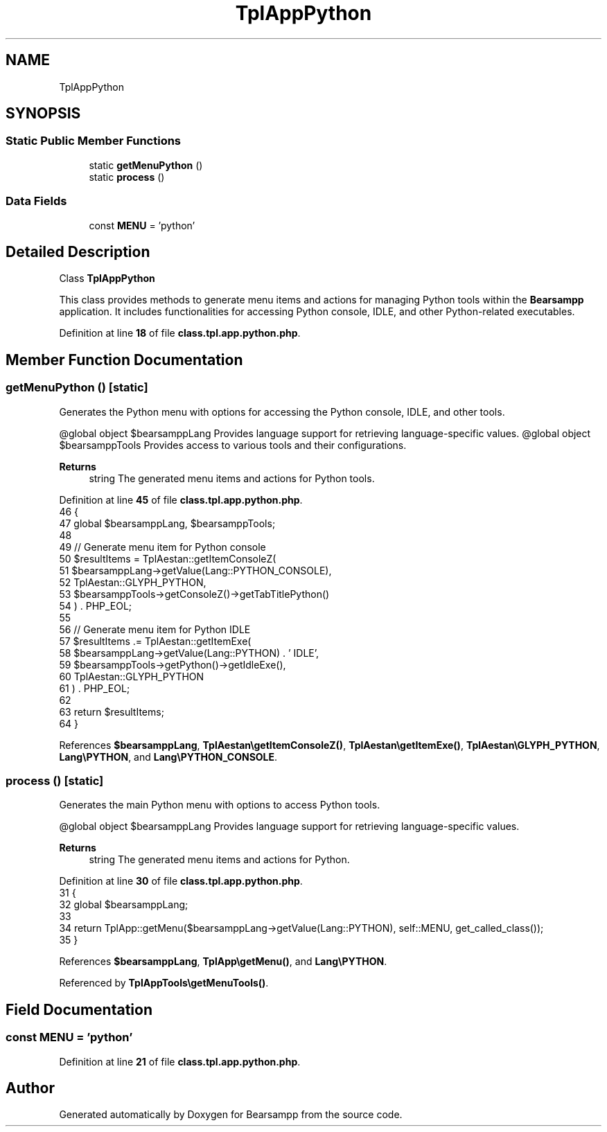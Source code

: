 .TH "TplAppPython" 3 "Version 2025.8.29" "Bearsampp" \" -*- nroff -*-
.ad l
.nh
.SH NAME
TplAppPython
.SH SYNOPSIS
.br
.PP
.SS "Static Public Member Functions"

.in +1c
.ti -1c
.RI "static \fBgetMenuPython\fP ()"
.br
.ti -1c
.RI "static \fBprocess\fP ()"
.br
.in -1c
.SS "Data Fields"

.in +1c
.ti -1c
.RI "const \fBMENU\fP = 'python'"
.br
.in -1c
.SH "Detailed Description"
.PP 
Class \fBTplAppPython\fP

.PP
This class provides methods to generate menu items and actions for managing Python tools within the \fBBearsampp\fP application\&. It includes functionalities for accessing Python console, IDLE, and other Python-related executables\&. 
.PP
Definition at line \fB18\fP of file \fBclass\&.tpl\&.app\&.python\&.php\fP\&.
.SH "Member Function Documentation"
.PP 
.SS "getMenuPython ()\fR [static]\fP"
Generates the Python menu with options for accessing the Python console, IDLE, and other tools\&.

.PP
@global object $bearsamppLang Provides language support for retrieving language-specific values\&. @global object $bearsamppTools Provides access to various tools and their configurations\&.

.PP
\fBReturns\fP
.RS 4
string The generated menu items and actions for Python tools\&. 
.RE
.PP

.PP
Definition at line \fB45\fP of file \fBclass\&.tpl\&.app\&.python\&.php\fP\&.
.nf
46     {
47         global $bearsamppLang, $bearsamppTools;
48 
49         // Generate menu item for Python console
50         $resultItems = TplAestan::getItemConsoleZ(
51             $bearsamppLang\->getValue(Lang::PYTHON_CONSOLE),
52             TplAestan::GLYPH_PYTHON,
53             $bearsamppTools\->getConsoleZ()\->getTabTitlePython()
54         ) \&. PHP_EOL;
55 
56         // Generate menu item for Python IDLE
57         $resultItems \&.= TplAestan::getItemExe(
58             $bearsamppLang\->getValue(Lang::PYTHON) \&. ' IDLE',
59             $bearsamppTools\->getPython()\->getIdleExe(),
60             TplAestan::GLYPH_PYTHON
61         ) \&. PHP_EOL;
62 
63         return $resultItems;
64     }
.PP
.fi

.PP
References \fB$bearsamppLang\fP, \fBTplAestan\\getItemConsoleZ()\fP, \fBTplAestan\\getItemExe()\fP, \fBTplAestan\\GLYPH_PYTHON\fP, \fBLang\\PYTHON\fP, and \fBLang\\PYTHON_CONSOLE\fP\&.
.SS "process ()\fR [static]\fP"
Generates the main Python menu with options to access Python tools\&.

.PP
@global object $bearsamppLang Provides language support for retrieving language-specific values\&.

.PP
\fBReturns\fP
.RS 4
string The generated menu items and actions for Python\&. 
.RE
.PP

.PP
Definition at line \fB30\fP of file \fBclass\&.tpl\&.app\&.python\&.php\fP\&.
.nf
31     {
32         global $bearsamppLang;
33 
34         return TplApp::getMenu($bearsamppLang\->getValue(Lang::PYTHON), self::MENU, get_called_class());
35     }
.PP
.fi

.PP
References \fB$bearsamppLang\fP, \fBTplApp\\getMenu()\fP, and \fBLang\\PYTHON\fP\&.
.PP
Referenced by \fBTplAppTools\\getMenuTools()\fP\&.
.SH "Field Documentation"
.PP 
.SS "const MENU = 'python'"

.PP
Definition at line \fB21\fP of file \fBclass\&.tpl\&.app\&.python\&.php\fP\&.

.SH "Author"
.PP 
Generated automatically by Doxygen for Bearsampp from the source code\&.

